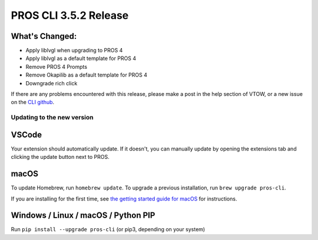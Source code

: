 ======================
PROS CLI 3.5.2 Release
======================

.. post:: 18 May, 2024
   :tags: blog, cli-release


What's Changed:
---------------
* Apply liblvgl when upgrading to PROS 4
* Apply liblvgl as a default template for PROS 4
* Remove PROS 4 Prompts
* Remove Okapilib as a default template for PROS 4
* Downgrade rich click

If there are any problems encountered with this release, please make a post in the help section of VTOW, or a new issue on the `CLI github <https://github.com/purduesigbots/pros-cli/issues>`_.

Updating to the new version
===========================

VSCode
------
Your extension should automatically update. If it doesn't, you can manually update by opening the extensions tab and clicking the update button next to PROS.

macOS
-----

To update Homebrew, run ``homebrew update``.
To upgrade a previous installation, run ``brew upgrade pros-cli``.

If you are installing for the first time, see `the getting started guide for macOS <https://pros.cs.purdue.edu/v5/getting-started/macos.html>`_ for instructions.

Windows / Linux / macOS / Python PIP
------------------------------------

Run ``pip install --upgrade pros-cli`` (or pip3, depending on your system)
